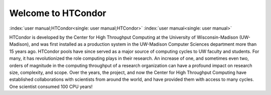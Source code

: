       

Welcome to HTCondor
===================

:index:`user manual;HTCondor<single: user manual;HTCondor>` :index:`user manual<single: user manual>`

HTCondor is developed by the Center for High Throughput Computing at the
University of Wisconsin-Madison (UW-Madison), and was first installed as
a production system in the UW-Madison Computer Sciences department more
than 15 years ago. HTCondor pools have since served as a major source of
computing cycles to UW faculty and students. For many, it has
revolutionized the role computing plays in their research. An increase
of one, and sometimes even two, orders of magnitude in the computing
throughput of a research organization can have a profound impact on
research size, complexity, and scope. Over the years, the project, and
now the Center for High Throughput Computing have established
collaborations with scientists from around the world, and have provided
them with access to many cycles. One scientist consumed 100 CPU years!

      
